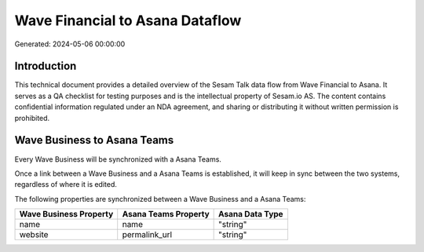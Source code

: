 ================================
Wave Financial to Asana Dataflow
================================

Generated: 2024-05-06 00:00:00

Introduction
------------

This technical document provides a detailed overview of the Sesam Talk data flow from Wave Financial to Asana. It serves as a QA checklist for testing purposes and is the intellectual property of Sesam.io AS. The content contains confidential information regulated under an NDA agreement, and sharing or distributing it without written permission is prohibited.

Wave Business to Asana Teams
----------------------------
Every Wave Business will be synchronized with a Asana Teams.

Once a link between a Wave Business and a Asana Teams is established, it will keep in sync between the two systems, regardless of where it is edited.

The following properties are synchronized between a Wave Business and a Asana Teams:

.. list-table::
   :header-rows: 1

   * - Wave Business Property
     - Asana Teams Property
     - Asana Data Type
   * - name
     - name
     - "string"
   * - website
     - permalink_url
     - "string"

